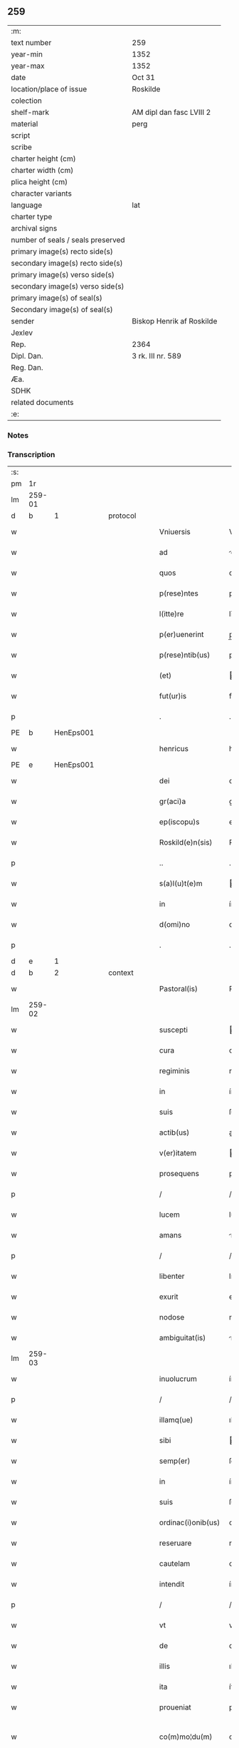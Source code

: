 ** 259

| :m:                               |                           |
| text number                       | 259                       |
| year-min                          | 1352                      |
| year-max                          | 1352                      |
| date                              | Oct 31                    |
| location/place of issue           | Roskilde                  |
| colection                         |                           |
| shelf-mark                        | AM dipl dan fasc LVIII 2  |
| material                          | perg                      |
| script                            |                           |
| scribe                            |                           |
| charter height (cm)               |                           |
| charter width (cm)                |                           |
| plica height (cm)                 |                           |
| character variants                |                           |
| language                          | lat                       |
| charter type                      |                           |
| archival signs                    |                           |
| number of seals / seals preserved |                           |
| primary image(s) recto side(s)    |                           |
| secondary image(s) recto side(s)  |                           |
| primary image(s) verso side(s)    |                           |
| secondary image(s) verso side(s)  |                           |
| primary image(s) of seal(s)       |                           |
| Secondary image(s) of seal(s)     |                           |
| sender                            | Biskop Henrik af Roskilde |
| Jexlev                            |                           |
| Rep.                              | 2364                      |
| Dipl. Dan.                        | 3 rk. III nr. 589         |
| Reg. Dan.                         |                           |
| Æa.                               |                           |
| SDHK                              |                           |
| related documents                 |                           |
| :e:                               |                           |

*** Notes


*** Transcription
| :s: |        |   |   |   |   |                    |              |   |   |   |   |     |   |   |   |               |          |          |  |    |    |    |    |
| pm  |     1r |   |   |   |   |                    |              |   |   |   |   |     |   |   |   |               |          |          |  |    |    |    |    |
| lm  | 259-01 |   |   |   |   |                    |              |   |   |   |   |     |   |   |   |               |          |          |  |    |    |    |    |
| d  |      b | 1  |   | protocol  |   |                    |              |   |   |   |   |     |   |   |   |               |          |          |  |    |    |    |    |
| w   |        |   |   |   |   | Vniuersis          | Vníuerſí    |   |   |   |   | lat |   |   |   |        259-01 | 1:protocol |          |  |    |    |    |    |
| w   |        |   |   |   |   | ad                 | d           |   |   |   |   | lat |   |   |   |        259-01 | 1:protocol |          |  |    |    |    |    |
| w   |        |   |   |   |   | quos               | quo         |   |   |   |   | lat |   |   |   |        259-01 | 1:protocol |          |  |    |    |    |    |
| w   |        |   |   |   |   | p(rese)ntes        | pn̅te        |   |   |   |   | lat |   |   |   |        259-01 | 1:protocol |          |  |    |    |    |    |
| w   |        |   |   |   |   | l(itte)re          | lr̅e          |   |   |   |   | lat |   |   |   |        259-01 | 1:protocol |          |  |    |    |    |    |
| w   |        |   |   |   |   | p(er)uenerint      | p̲uenerínt    |   |   |   |   | lat |   |   |   |        259-01 | 1:protocol |          |  |    |    |    |    |
| w   |        |   |   |   |   | p(rese)ntib(us)    | pn̅tíbꝫ       |   |   |   |   | lat |   |   |   |        259-01 | 1:protocol |          |  |    |    |    |    |
| w   |        |   |   |   |   | (et)               |             |   |   |   |   | lat |   |   |   |        259-01 | 1:protocol |          |  |    |    |    |    |
| w   |        |   |   |   |   | fut(ur)is          | futí       |   |   |   |   | lat |   |   |   |        259-01 | 1:protocol |          |  |    |    |    |    |
| p   |        |   |   |   |   | .                  | .            |   |   |   |   | lat |   |   |   |        259-01 | 1:protocol |          |  |    |    |    |    |
| PE  |      b | HenEps001  |   |   |   |                    |              |   |   |   |   |     |   |   |   |               |          |          |  |    |    |    |    |
| w   |        |   |   |   |   | henricus           | henrícu     |   |   |   |   | lat |   |   |   |        259-01 | 1:protocol |          |  |1085|    |    |    |
| PE  |      e | HenEps001  |   |   |   |                    |              |   |   |   |   |     |   |   |   |               |          |          |  |    |    |    |    |
| w   |        |   |   |   |   | dei                | deí          |   |   |   |   | lat |   |   |   |        259-01 | 1:protocol |          |  |    |    |    |    |
| w   |        |   |   |   |   | gr(aci)a           | gr̅a          |   |   |   |   | lat |   |   |   |        259-01 | 1:protocol |          |  |    |    |    |    |
| w   |        |   |   |   |   | ep(iscopu)s        | ep̅          |   |   |   |   | lat |   |   |   |        259-01 | 1:protocol |          |  |    |    |    |    |
| w   |        |   |   |   |   | Roskild(e)n(sis)   | Roſkıld̅     |   |   |   |   | lat |   |   |   |        259-01 | 1:protocol |          |  |    |    |    |    |
| p   |        |   |   |   |   | ..                 | ..           |   |   |   |   | lat |   |   |   |        259-01 | 1:protocol |          |  |    |    |    |    |
| w   |        |   |   |   |   | s(a)l(u)t(e)m      | l̅tm         |   |   |   |   | lat |   |   |   |        259-01 | 1:protocol |          |  |    |    |    |    |
| w   |        |   |   |   |   | in                 | ín           |   |   |   |   | lat |   |   |   |        259-01 | 1:protocol |          |  |    |    |    |    |
| w   |        |   |   |   |   | d(omi)no           | dn̅o          |   |   |   |   | lat |   |   |   |        259-01 | 1:protocol |          |  |    |    |    |    |
| p   |        |   |   |   |   | .                  | .            |   |   |   |   | lat |   |   |   |        259-01 | 1:protocol |          |  |    |    |    |    |
| d  |      e | 1  |   |   |   |                    |              |   |   |   |   |     |   |   |   |               |          |          |  |    |    |    |    |
| d  |      b | 2  |   | context  |   |                    |              |   |   |   |   |     |   |   |   |               |          |          |  |    |    |    |    |
| w   |        |   |   |   |   | Pastoral(is)       | Paﬅoꝛal̅      |   |   |   |   | lat |   |   |   |        259-01 | 2:context |          |  |    |    |    |    |
| lm  | 259-02 |   |   |   |   |                    |              |   |   |   |   |     |   |   |   |               |          |          |  |    |    |    |    |
| w   |        |   |   |   |   | suscepti           | uſceptí     |   |   |   |   | lat |   |   |   |        259-02 | 2:context |          |  |    |    |    |    |
| w   |        |   |   |   |   | cura               | cura         |   |   |   |   | lat |   |   |   |        259-02 | 2:context |          |  |    |    |    |    |
| w   |        |   |   |   |   | regiminis          | regímíní    |   |   |   |   | lat |   |   |   |        259-02 | 2:context |          |  |    |    |    |    |
| w   |        |   |   |   |   | in                 | ín           |   |   |   |   | lat |   |   |   |        259-02 | 2:context |          |  |    |    |    |    |
| w   |        |   |   |   |   | suis               | ſuí         |   |   |   |   | lat |   |   |   |        259-02 | 2:context |          |  |    |    |    |    |
| w   |        |   |   |   |   | actib(us)          | aıbꝫ        |   |   |   |   | lat |   |   |   |        259-02 | 2:context |          |  |    |    |    |    |
| w   |        |   |   |   |   | v(er)itatem        | ıtatem      |   |   |   |   | lat |   |   |   |        259-02 | 2:context |          |  |    |    |    |    |
| w   |        |   |   |   |   | prosequens         | pꝛoſequen   |   |   |   |   | lat |   |   |   |        259-02 | 2:context |          |  |    |    |    |    |
| p   |        |   |   |   |   | /                  | /            |   |   |   |   | lat |   |   |   |        259-02 | 2:context |          |  |    |    |    |    |
| w   |        |   |   |   |   | lucem              | lucem        |   |   |   |   | lat |   |   |   |        259-02 | 2:context |          |  |    |    |    |    |
| w   |        |   |   |   |   | amans              | man        |   |   |   |   | lat |   |   |   |        259-02 | 2:context |          |  |    |    |    |    |
| p   |        |   |   |   |   | /                  | /            |   |   |   |   | lat |   |   |   |        259-02 | 2:context |          |  |    |    |    |    |
| w   |        |   |   |   |   | libenter           | lıbenter     |   |   |   |   | lat |   |   |   |        259-02 | 2:context |          |  |    |    |    |    |
| w   |        |   |   |   |   | exurit             | exurít       |   |   |   |   | lat |   |   |   |        259-02 | 2:context |          |  |    |    |    |    |
| w   |        |   |   |   |   | nodose             | nodoſe       |   |   |   |   | lat |   |   |   |        259-02 | 2:context |          |  |    |    |    |    |
| w   |        |   |   |   |   | ambiguitat(is)     | mbíguítatꝭ  |   |   |   |   | lat |   |   |   |        259-02 | 2:context |          |  |    |    |    |    |
| lm  | 259-03 |   |   |   |   |                    |              |   |   |   |   |     |   |   |   |               |          |          |  |    |    |    |    |
| w   |        |   |   |   |   | inuolucrum         | ínuolucrum   |   |   |   |   | lat |   |   |   |        259-03 | 2:context |          |  |    |    |    |    |
| p   |        |   |   |   |   | /                  | /            |   |   |   |   | lat |   |   |   |        259-03 | 2:context |          |  |    |    |    |    |
| w   |        |   |   |   |   | illamq(ue)         | ıllamqꝫ      |   |   |   |   | lat |   |   |   |        259-03 | 2:context |          |  |    |    |    |    |
| w   |        |   |   |   |   | sibi               | íbí         |   |   |   |   | lat |   |   |   |        259-03 | 2:context |          |  |    |    |    |    |
| w   |        |   |   |   |   | semp(er)           | ſemp̲         |   |   |   |   | lat |   |   |   |        259-03 | 2:context |          |  |    |    |    |    |
| w   |        |   |   |   |   | in                 | ín           |   |   |   |   | lat |   |   |   |        259-03 | 2:context |          |  |    |    |    |    |
| w   |        |   |   |   |   | suis               | ſuí         |   |   |   |   | lat |   |   |   |        259-03 | 2:context |          |  |    |    |    |    |
| w   |        |   |   |   |   | ordinac(i)onib(us) | oꝛdínac̅onıbꝫ |   |   |   |   | lat |   |   |   |        259-03 | 2:context |          |  |    |    |    |    |
| w   |        |   |   |   |   | reseruare          | reſeruare    |   |   |   |   | lat |   |   |   |        259-03 | 2:context |          |  |    |    |    |    |
| w   |        |   |   |   |   | cautelam           | cautelam     |   |   |   |   | lat |   |   |   |        259-03 | 2:context |          |  |    |    |    |    |
| w   |        |   |   |   |   | intendit           | íntendít     |   |   |   |   | lat |   |   |   |        259-03 | 2:context |          |  |    |    |    |    |
| p   |        |   |   |   |   | /                  | /            |   |   |   |   | lat |   |   |   |        259-03 | 2:context |          |  |    |    |    |    |
| w   |        |   |   |   |   | vt                 | vt           |   |   |   |   | lat |   |   |   |        259-03 | 2:context |          |  |    |    |    |    |
| w   |        |   |   |   |   | de                 | de           |   |   |   |   | lat |   |   |   |        259-03 | 2:context |          |  |    |    |    |    |
| w   |        |   |   |   |   | illis              | ıllí        |   |   |   |   | lat |   |   |   |        259-03 | 2:context |          |  |    |    |    |    |
| w   |        |   |   |   |   | ita                | íta          |   |   |   |   | lat |   |   |   |        259-03 | 2:context |          |  |    |    |    |    |
| w   |        |   |   |   |   | proueniat          | pꝛoueníat    |   |   |   |   | lat |   |   |   |        259-03 | 2:context |          |  |    |    |    |    |
| w   |        |   |   |   |   | co(m)mo¦du(m)      | co̅mo¦du̅      |   |   |   |   | lat |   |   |   | 259-03—259-04 | 2:context |          |  |    |    |    |    |
| w   |        |   |   |   |   | q(uod)             | ꝙ            |   |   |   |   | lat |   |   |   |        259-04 | 2:context |          |  |    |    |    |    |
| w   |        |   |   |   |   | aliis              | líí        |   |   |   |   | lat |   |   |   |        259-04 | 2:context |          |  |    |    |    |    |
| w   |        |   |   |   |   | no(n)              | no̅           |   |   |   |   | lat |   |   |   |        259-04 | 2:context |          |  |    |    |    |    |
| w   |        |   |   |   |   | i(m)mineat         | ı̅míneat      |   |   |   |   | lat |   |   |   |        259-04 | 2:context |          |  |    |    |    |    |
| w   |        |   |   |   |   | detrimentum        | detrımentum  |   |   |   |   | lat |   |   |   |        259-04 | 2:context |          |  |    |    |    |    |
| p   |        |   |   |   |   | .                  | .            |   |   |   |   | lat |   |   |   |        259-04 | 2:context |          |  |    |    |    |    |
| w   |        |   |   |   |   | Sane               | ane         |   |   |   |   | lat |   |   |   |        259-04 | 2:context |          |  |    |    |    |    |
| w   |        |   |   |   |   | fuit               | fuít         |   |   |   |   | lat |   |   |   |        259-04 | 2:context |          |  |    |    |    |    |
| w   |        |   |   |   |   | iam                | íam          |   |   |   |   | lat |   |   |   |        259-04 | 2:context |          |  |    |    |    |    |
| w   |        |   |   |   |   | diuci(us)          | díucıꝰ       |   |   |   |   | lat |   |   |   |        259-04 | 2:context |          |  |    |    |    |    |
| w   |        |   |   |   |   | ab                 | ab           |   |   |   |   | lat |   |   |   |        259-04 | 2:context |          |  |    |    |    |    |
| w   |        |   |   |   |   | aliquib(us)        | alıquíbꝫ     |   |   |   |   | lat |   |   |   |        259-04 | 2:context |          |  |    |    |    |    |
| w   |        |   |   |   |   | hinc               | hínc         |   |   |   |   | lat |   |   |   |        259-04 | 2:context |          |  |    |    |    |    |
| w   |        |   |   |   |   | inde               | índe         |   |   |   |   | lat |   |   |   |        259-04 | 2:context |          |  |    |    |    |    |
| w   |        |   |   |   |   | sup(er)            | ſup̲          |   |   |   |   | lat |   |   |   |        259-04 | 2:context |          |  |    |    |    |    |
| w   |        |   |   |   |   | collac(i)o(n)e     | collac̅oe     |   |   |   |   | lat |   |   |   |        259-04 | 2:context |          |  |    |    |    |    |
| w   |        |   |   |   |   | cano(n)ica         | cano̅ıca      |   |   |   |   | lat |   |   |   |        259-04 | 2:context |          |  |    |    |    |    |
| w   |        |   |   |   |   | altaris            | ltarı      |   |   |   |   | lat |   |   |   |        259-04 | 2:context |          |  |    |    |    |    |
| w   |        |   |   |   |   | b(ea)tor(um)       | b̅toꝝ         |   |   |   |   | lat |   |   |   |        259-04 | 2:context |          |  |    |    |    |    |
| lm  | 259-05 |   |   |   |   |                    |              |   |   |   |   |     |   |   |   |               |          |          |  |    |    |    |    |
| w   |        |   |   |   |   | Iohannis           | Iohanní     |   |   |   |   | lat |   |   |   |        259-05 | 2:context |          |  |    |    |    |    |
| w   |        |   |   |   |   | ewangeliste        | ewangelíﬅe   |   |   |   |   | lat |   |   |   |        259-05 | 2:context |          |  |    |    |    |    |
| w   |        |   |   |   |   | (et)               |             |   |   |   |   | lat |   |   |   |        259-05 | 2:context |          |  |    |    |    |    |
| w   |        |   |   |   |   | b(e)n(e)d(i)c(t)i  | bn̅dc̅ı        |   |   |   |   | lat |   |   |   |        259-05 | 2:context |          |  |    |    |    |    |
| w   |        |   |   |   |   | confessoris        | confeſſoꝛí  |   |   |   |   | lat |   |   |   |        259-05 | 2:context |          |  |    |    |    |    |
| w   |        |   |   |   |   | in                 | ín           |   |   |   |   | lat |   |   |   |        259-05 | 2:context |          |  |    |    |    |    |
| w   |        |   |   |   |   | eccl(es)ia         | eccl̅ıa       |   |   |   |   | lat |   |   |   |        259-05 | 2:context |          |  |    |    |    |    |
| w   |        |   |   |   |   | n(ost)ra           | nr̅a          |   |   |   |   | lat |   |   |   |        259-05 | 2:context |          |  |    |    |    |    |
| w   |        |   |   |   |   | Roskilden(si)      | Roſkılde̅    |   |   |   |   | lat |   |   |   |        259-05 | 2:context |          |  |    |    |    |    |
| p   |        |   |   |   |   | .                  | .            |   |   |   |   | lat |   |   |   |        259-05 | 2:context |          |  |    |    |    |    |
| w   |        |   |   |   |   | alt(er)catum       | altcatu    |   |   |   |   | lat |   |   |   |        259-05 | 2:context |          |  |    |    |    |    |
| p   |        |   |   |   |   | .                  | .            |   |   |   |   | lat |   |   |   |        259-05 | 2:context |          |  |    |    |    |    |
| w   |        |   |   |   |   | an                 | n           |   |   |   |   | lat |   |   |   |        259-05 | 2:context |          |  |    |    |    |    |
| w   |        |   |   |   |   | ad                 | ad           |   |   |   |   | lat |   |   |   |        259-05 | 2:context |          |  |    |    |    |    |
| w   |        |   |   |   |   | iuris              | íurí        |   |   |   |   | lat |   |   |   |        259-05 | 2:context |          |  |    |    |    |    |
| w   |        |   |   |   |   | collatorem         | collatoꝛem   |   |   |   |   | lat |   |   |   |        259-05 | 2:context |          |  |    |    |    |    |
| p   |        |   |   |   |   | /                  | /            |   |   |   |   | lat |   |   |   |        259-05 | 2:context |          |  |    |    |    |    |
| w   |        |   |   |   |   | loci               | locí         |   |   |   |   | lat |   |   |   |        259-05 | 2:context |          |  |    |    |    |    |
| w   |        |   |   |   |   | videlicet          | vıdelícet    |   |   |   |   | lat |   |   |   |        259-05 | 2:context |          |  |    |    |    |    |
| lm  | 259-06 |   |   |   |   |                    |              |   |   |   |   |     |   |   |   |               |          |          |  |    |    |    |    |
| w   |        |   |   |   |   | ordinariu(m)       | oꝛdínarıu̅    |   |   |   |   | lat |   |   |   |        259-06 | 2:context |          |  |    |    |    |    |
| w   |        |   |   |   |   | iure               | íure         |   |   |   |   | lat |   |   |   |        259-06 | 2:context |          |  |    |    |    |    |
| w   |        |   |   |   |   | co(m)muni          | co̅muní       |   |   |   |   | lat |   |   |   |        259-06 | 2:context |          |  |    |    |    |    |
| p   |        |   |   |   |   | .                  | .            |   |   |   |   | lat |   |   |   |        259-06 | 2:context |          |  |    |    |    |    |
| w   |        |   |   |   |   | an                 | n           |   |   |   |   | lat |   |   |   |        259-06 | 2:context |          |  |    |    |    |    |
| w   |        |   |   |   |   | ad                 | d           |   |   |   |   | lat |   |   |   |        259-06 | 2:context |          |  |    |    |    |    |
| w   |        |   |   |   |   | d(omi)n(u)m        | dn̅m          |   |   |   |   | lat |   |   |   |        259-06 | 2:context |          |  |    |    |    |    |
| w   |        |   |   |   |   | decanu(m)          | decanu̅       |   |   |   |   | lat |   |   |   |        259-06 | 2:context |          |  |    |    |    |    |
| PL  |      b |   |   |   |   |                    |              |   |   |   |   |     |   |   |   |               |          |          |  |    |    |    |    |
| w   |        |   |   |   |   | Roskild(e)n(sis)   | Roſkıld̅     |   |   |   |   | lat |   |   |   |        259-06 | 2:context |          |  |    |    |1123|    |
| PL  |      e |   |   |   |   |                    |              |   |   |   |   |     |   |   |   |               |          |          |  |    |    |    |    |
| p   |        |   |   |   |   | .                  | .            |   |   |   |   | lat |   |   |   |        259-06 | 2:context |          |  |    |    |    |    |
| w   |        |   |   |   |   | eccl(es)ie         | eccl̅ıe       |   |   |   |   | lat |   |   |   |        259-06 | 2:context |          |  |    |    |    |    |
| w   |        |   |   |   |   | n(ost)re           | nr̅e          |   |   |   |   | lat |   |   |   |        259-06 | 2:context |          |  |    |    |    |    |
| p   |        |   |   |   |   | /                  | /            |   |   |   |   | lat |   |   |   |        259-06 | 2:context |          |  |    |    |    |    |
| w   |        |   |   |   |   | gr(aci)a           | gr̅a          |   |   |   |   | lat |   |   |   |        259-06 | 2:context |          |  |    |    |    |    |
| p   |        |   |   |   |   | /                  | /            |   |   |   |   | lat |   |   |   |        259-06 | 2:context |          |  |    |    |    |    |
| w   |        |   |   |   |   | consuetudine       | conſuetudíne |   |   |   |   | lat |   |   |   |        259-06 | 2:context |          |  |    |    |    |    |
| p   |        |   |   |   |   | /                  | /            |   |   |   |   | lat |   |   |   |        259-06 | 2:context |          |  |    |    |    |    |
| w   |        |   |   |   |   | vel                | vel          |   |   |   |   | lat |   |   |   |        259-06 | 2:context |          |  |    |    |    |    |
| w   |        |   |   |   |   | priuilegio         | pꝛíuílegío   |   |   |   |   | lat |   |   |   |        259-06 | 2:context |          |  |    |    |    |    |
| w   |        |   |   |   |   | sp(eci)ali         | ſp̅alí        |   |   |   |   | lat |   |   |   |        259-06 | 2:context |          |  |    |    |    |    |
| w   |        |   |   |   |   | p(er)tineret       | p̲tíneret     |   |   |   |   | lat |   |   |   |        259-06 | 2:context |          |  |    |    |    |    |
| lm  | 259-07 |   |   |   |   |                    |              |   |   |   |   |     |   |   |   |               |          |          |  |    |    |    |    |
| w   |        |   |   |   |   | nos                | o          |   |   |   |   | lat |   |   |   |        259-07 | 2:context |          |  |    |    |    |    |
| w   |        |   |   |   |   | igit(ur)           | ıgıt        |   |   |   |   | lat |   |   |   |        259-07 | 2:context |          |  |    |    |    |    |
| w   |        |   |   |   |   | ad                 | ad           |   |   |   |   | lat |   |   |   |        259-07 | 2:context |          |  |    |    |    |    |
| w   |        |   |   |   |   | onus               | onu         |   |   |   |   | lat |   |   |   |        259-07 | 2:context |          |  |    |    |    |    |
| w   |        |   |   |   |   | pastoralis         | paﬅoꝛalí    |   |   |   |   | lat |   |   |   |        259-07 | 2:context |          |  |    |    |    |    |
| w   |        |   |   |   |   | s(er)uitutis       | uítutí     |   |   |   |   | lat |   |   |   |        259-07 | 2:context |          |  |    |    |    |    |
| w   |        |   |   |   |   | sup(er)na          | ſup̲na        |   |   |   |   | lat |   |   |   |        259-07 | 2:context |          |  |    |    |    |    |
| w   |        |   |   |   |   | disposic(i)o(n)e   | dıſpoſíc̅oe   |   |   |   |   | lat |   |   |   |        259-07 | 2:context |          |  |    |    |    |    |
| w   |        |   |   |   |   | vocati             | vocatí       |   |   |   |   | lat |   |   |   |        259-07 | 2:context |          |  |    |    |    |    |
| p   |        |   |   |   |   | /                  | /            |   |   |   |   | lat |   |   |   |        259-07 | 2:context |          |  |    |    |    |    |
| w   |        |   |   |   |   | ambiguitates       | mbıguítate |   |   |   |   | lat |   |   |   |        259-07 | 2:context |          |  |    |    |    |    |
| p   |        |   |   |   |   | /                  | /            |   |   |   |   | lat |   |   |   |        259-07 | 2:context |          |  |    |    |    |    |
| w   |        |   |   |   |   | ex                 | ex           |   |   |   |   | lat |   |   |   |        259-07 | 2:context |          |  |    |    |    |    |
| w   |        |   |   |   |   | quib(us)           | quíbꝫ        |   |   |   |   | lat |   |   |   |        259-07 | 2:context |          |  |    |    |    |    |
| w   |        |   |   |   |   | possent            | poſſent      |   |   |   |   | lat |   |   |   |        259-07 | 2:context |          |  |    |    |    |    |
| w   |        |   |   |   |   | eccl(es)ie         | eccl̅ıe       |   |   |   |   | lat |   |   |   |        259-07 | 2:context |          |  |    |    |    |    |
| w   |        |   |   |   |   | da(m)pnosa         | da̅pnoſa      |   |   |   |   | lat |   |   |   |        259-07 | 2:context |          |  |    |    |    |    |
| w   |        |   |   |   |   | p(ro)uenire        | ꝓueníre      |   |   |   |   | lat |   |   |   |        259-07 | 2:context |          |  |    |    |    |    |
| lm  | 259-08 |   |   |   |   |                    |              |   |   |   |   |     |   |   |   |               |          |          |  |    |    |    |    |
| w   |        |   |   |   |   | dispendia          | dıſpendía    |   |   |   |   | lat |   |   |   |        259-08 | 2:context |          |  |    |    |    |    |
| p   |        |   |   |   |   | /                  | /            |   |   |   |   | lat |   |   |   |        259-08 | 2:context |          |  |    |    |    |    |
| w   |        |   |   |   |   | tolle(re)          | tolle       |   |   |   |   | lat |   |   |   |        259-08 | 2:context |          |  |    |    |    |    |
| w   |        |   |   |   |   | cupientes          | cupíente    |   |   |   |   | lat |   |   |   |        259-08 | 2:context |          |  |    |    |    |    |
| p   |        |   |   |   |   | .                  | .            |   |   |   |   | lat |   |   |   |        259-08 | 2:context |          |  |    |    |    |    |
| w   |        |   |   |   |   | atq(ue)            | atqꝫ         |   |   |   |   | lat |   |   |   |        259-08 | 2:context |          |  |    |    |    |    |
| w   |        |   |   |   |   | concertac(i)oni    | concertac̅oní |   |   |   |   | lat |   |   |   |        259-08 | 2:context |          |  |    |    |    |    |
| w   |        |   |   |   |   | antique            | antíque      |   |   |   |   | lat |   |   |   |        259-08 | 2:context |          |  |    |    |    |    |
| w   |        |   |   |   |   | finem              | fínem        |   |   |   |   | lat |   |   |   |        259-08 | 2:context |          |  |    |    |    |    |
| w   |        |   |   |   |   | debitu(m)          | debıtu̅       |   |   |   |   | lat |   |   |   |        259-08 | 2:context |          |  |    |    |    |    |
| w   |        |   |   |   |   | imponentes         | ímponente   |   |   |   |   | lat |   |   |   |        259-08 | 2:context |          |  |    |    |    |    |
| p   |        |   |   |   |   | .                  | .            |   |   |   |   | lat |   |   |   |        259-08 | 2:context |          |  |    |    |    |    |
| w   |        |   |   |   |   | accedente          | ccedente    |   |   |   |   | lat |   |   |   |        259-08 | 2:context |          |  |    |    |    |    |
| w   |        |   |   |   |   | ad                 | ad           |   |   |   |   | lat |   |   |   |        259-08 | 2:context |          |  |    |    |    |    |
| w   |        |   |   |   |   | hoc                | hoc          |   |   |   |   | lat |   |   |   |        259-08 | 2:context |          |  |    |    |    |    |
| w   |        |   |   |   |   | vnanimi            | vnanímí      |   |   |   |   | lat |   |   |   |        259-08 | 2:context |          |  |    |    |    |    |
| w   |        |   |   |   |   | (con)sensu         | ꝯſenſu       |   |   |   |   | lat |   |   |   |        259-08 | 2:context |          |  |    |    |    |    |
| lm  | 259-09 |   |   |   |   |                    |              |   |   |   |   |     |   |   |   |               |          |          |  |    |    |    |    |
| w   |        |   |   |   |   | cap(itu)li         | capl̅ı        |   |   |   |   | lat |   |   |   |        259-09 | 2:context |          |  |    |    |    |    |
| w   |        |   |   |   |   | n(ost)ri           | nr̅ı          |   |   |   |   | lat |   |   |   |        259-09 | 2:context |          |  |    |    |    |    |
| PL  |      b |   |   |   |   |                    |              |   |   |   |   |     |   |   |   |               |          |          |  |    |    |    |    |
| w   |        |   |   |   |   | roskild(e)n(sis)   | roſkıld̅     |   |   |   |   | lat |   |   |   |        259-09 | 2:context |          |  |    |    |1124|    |
| PL  |      e |   |   |   |   |                    |              |   |   |   |   |     |   |   |   |               |          |          |  |    |    |    |    |
| p   |        |   |   |   |   | /                  | /            |   |   |   |   | lat |   |   |   |        259-09 | 2:context |          |  |    |    |    |    |
| w   |        |   |   |   |   | nob(is)            | nob̅          |   |   |   |   | lat |   |   |   |        259-09 | 2:context |          |  |    |    |    |    |
| w   |        |   |   |   |   | sup(er)            | ſup̲          |   |   |   |   | lat |   |   |   |        259-09 | 2:context |          |  |    |    |    |    |
| w   |        |   |   |   |   | hoc                | hoc          |   |   |   |   | lat |   |   |   |        259-09 | 2:context |          |  |    |    |    |    |
| w   |        |   |   |   |   | pl(ur)imu(m)       | pl̅ımu̅        |   |   |   |   | lat |   |   |   |        259-09 | 2:context |          |  |    |    |    |    |
| w   |        |   |   |   |   | supplicantis       | ſulícantí  |   |   |   |   | lat |   |   |   |        259-09 | 2:context |          |  |    |    |    |    |
| p   |        |   |   |   |   | .                  | .            |   |   |   |   | lat |   |   |   |        259-09 | 2:context |          |  |    |    |    |    |
| w   |        |   |   |   |   | exnu(n)c           | exnu̅c        |   |   |   |   | lat |   |   |   |        259-09 | 2:context |          |  |    |    |    |    |
| w   |        |   |   |   |   | (et)               |             |   |   |   |   | lat |   |   |   |        259-09 | 2:context |          |  |    |    |    |    |
| w   |        |   |   |   |   | inp(er)petuu(m)    | ín̲etuu̅      |   |   |   |   | lat |   |   |   |        259-09 | 2:context |          |  |    |    |    |    |
| p   |        |   |   |   |   | /                  | /            |   |   |   |   | lat |   |   |   |        259-09 | 2:context |          |  |    |    |    |    |
| w   |        |   |   |   |   | collac(i)onem      | collac̅onem   |   |   |   |   | lat |   |   |   |        259-09 | 2:context |          |  |    |    |    |    |
| p   |        |   |   |   |   | /                  | /            |   |   |   |   | lat |   |   |   |        259-09 | 2:context |          |  |    |    |    |    |
| w   |        |   |   |   |   | prouisione(m)      | pꝛouíſíone̅   |   |   |   |   | lat |   |   |   |        259-09 | 2:context |          |  |    |    |    |    |
| p   |        |   |   |   |   | .                  | .            |   |   |   |   | lat |   |   |   |        259-09 | 2:context |          |  |    |    |    |    |
| w   |        |   |   |   |   | seu                | ſeu          |   |   |   |   | lat |   |   |   |        259-09 | 2:context |          |  |    |    |    |    |
| w   |        |   |   |   |   | canonicam          | canonícam    |   |   |   |   | lat |   |   |   |        259-09 | 2:context |          |  |    |    |    |    |
| w   |        |   |   |   |   | in¦stituc(i)o(n)em | ín¦ﬅıtuc̅oem  |   |   |   |   | lat |   |   |   | 259-09—259-10 | 2:context |          |  |    |    |    |    |
| w   |        |   |   |   |   | altaris            | ltarı      |   |   |   |   | lat |   |   |   |        259-10 | 2:context |          |  |    |    |    |    |
| w   |        |   |   |   |   | sup(ra)d(i)c(t)i   | ſupᷓdc̅ı       |   |   |   |   | lat |   |   |   |        259-10 | 2:context |          |  |    |    |    |    |
| p   |        |   |   |   |   | /                  | /            |   |   |   |   | lat |   |   |   |        259-10 | 2:context |          |  |    |    |    |    |
| w   |        |   |   |   |   | ad                 | ad           |   |   |   |   | lat |   |   |   |        259-10 | 2:context |          |  |    |    |    |    |
| w   |        |   |   |   |   | d(omi)n(u)m        | dn̅m          |   |   |   |   | lat |   |   |   |        259-10 | 2:context |          |  |    |    |    |    |
| w   |        |   |   |   |   | decanu(m)          | decanu̅       |   |   |   |   | lat |   |   |   |        259-10 | 2:context |          |  |    |    |    |    |
| w   |        |   |   |   |   | eccl(es)ie         | eccl̅ıe       |   |   |   |   | lat |   |   |   |        259-10 | 2:context |          |  |    |    |    |    |
| w   |        |   |   |   |   | n(ost)re           | nr̅e          |   |   |   |   | lat |   |   |   |        259-10 | 2:context |          |  |    |    |    |    |
| w   |        |   |   |   |   | p(re)d(i)c(t)e     | p̅dc̅e         |   |   |   |   | lat |   |   |   |        259-10 | 2:context |          |  |    |    |    |    |
| p   |        |   |   |   |   | /                  | /            |   |   |   |   | lat |   |   |   |        259-10 | 2:context |          |  |    |    |    |    |
| w   |        |   |   |   |   | qui                | quí          |   |   |   |   | lat |   |   |   |        259-10 | 2:context |          |  |    |    |    |    |
| w   |        |   |   |   |   | nu(n)c             | nu̅c          |   |   |   |   | lat |   |   |   |        259-10 | 2:context |          |  |    |    |    |    |
| w   |        |   |   |   |   | est                | eﬅ           |   |   |   |   | lat |   |   |   |        259-10 | 2:context |          |  |    |    |    |    |
| p   |        |   |   |   |   | /                  | /            |   |   |   |   | lat |   |   |   |        259-10 | 2:context |          |  |    |    |    |    |
| w   |        |   |   |   |   | (et)               |             |   |   |   |   | lat |   |   |   |        259-10 | 2:context |          |  |    |    |    |    |
| w   |        |   |   |   |   | ad                 | ad           |   |   |   |   | lat |   |   |   |        259-10 | 2:context |          |  |    |    |    |    |
| w   |        |   |   |   |   | cet(er)os          | ceto       |   |   |   |   | lat |   |   |   |        259-10 | 2:context |          |  |    |    |    |    |
| w   |        |   |   |   |   | suos               | ſuo         |   |   |   |   | lat |   |   |   |        259-10 | 2:context |          |  |    |    |    |    |
| w   |        |   |   |   |   | successores        | ſucceſſoꝛe  |   |   |   |   | lat |   |   |   |        259-10 | 2:context |          |  |    |    |    |    |
| w   |        |   |   |   |   | cano(n)ice         | cano̅ıce      |   |   |   |   | lat |   |   |   |        259-10 | 2:context |          |  |    |    |    |    |
| w   |        |   |   |   |   | int(ra)ntes        | íntᷓnte      |   |   |   |   | lat |   |   |   |        259-10 | 2:context |          |  |    |    |    |    |
| p   |        |   |   |   |   | /                  | /            |   |   |   |   | lat |   |   |   |        259-10 | 2:context |          |  |    |    |    |    |
| w   |        |   |   |   |   |                    |              |   |   |   |   | lat |   |   |   |        259-10 |          |          |  |    |    |    |    |
| lm  | 259-11 |   |   |   |   |                    |              |   |   |   |   |     |   |   |   |               |          |          |  |    |    |    |    |
| w   |        |   |   |   |   | dec(er)nim(us)     | decnímꝰ     |   |   |   |   | lat |   |   |   |        259-11 | 2:context |          |  |    |    |    |    |
| w   |        |   |   |   |   | decetero           | decetero     |   |   |   |   | lat |   |   |   |        259-11 | 2:context |          |  |    |    |    |    |
| w   |        |   |   |   |   | p(er)tinere        | p̲tínere      |   |   |   |   | lat |   |   |   |        259-11 | 2:context |          |  |    |    |    |    |
| p   |        |   |   |   |   | /                  | /            |   |   |   |   | lat |   |   |   |        259-11 | 2:context |          |  |    |    |    |    |
| w   |        |   |   |   |   | auctoritate(m)     | uoꝛıtate̅   |   |   |   |   | lat |   |   |   |        259-11 | 2:context |          |  |    |    |    |    |
| w   |        |   |   |   |   | sibi               | íbí         |   |   |   |   | lat |   |   |   |        259-11 | 2:context |          |  |    |    |    |    |
| w   |        |   |   |   |   | conferentes        | conferente  |   |   |   |   | lat |   |   |   |        259-11 | 2:context |          |  |    |    |    |    |
| w   |        |   |   |   |   | collac(i)o(n)em    | collac̅oem    |   |   |   |   | lat |   |   |   |        259-11 | 2:context |          |  |    |    |    |    |
| p   |        |   |   |   |   | .                  | .            |   |   |   |   | lat |   |   |   |        259-11 | 2:context |          |  |    |    |    |    |
| w   |        |   |   |   |   | p(ro)uisione(m)    | ꝓuıſíone̅     |   |   |   |   | lat |   |   |   |        259-11 | 2:context |          |  |    |    |    |    |
| p   |        |   |   |   |   | /                  | /            |   |   |   |   | lat |   |   |   |        259-11 | 2:context |          |  |    |    |    |    |
| w   |        |   |   |   |   | seu                | ſeu          |   |   |   |   | lat |   |   |   |        259-11 | 2:context |          |  |    |    |    |    |
| w   |        |   |   |   |   | instituc(i)o(n)em  | ínﬅítuc̅oem   |   |   |   |   | lat |   |   |   |        259-11 | 2:context |          |  |    |    |    |    |
| w   |        |   |   |   |   | p(re)d(i)c(t)as    | pdc̅a       |   |   |   |   | lat |   |   |   |        259-11 | 2:context |          |  |    |    |    |    |
| p   |        |   |   |   |   | /                  | /            |   |   |   |   | lat |   |   |   |        259-11 | 2:context |          |  |    |    |    |    |
| w   |        |   |   |   |   | p(er)petuis        | ̲etuí       |   |   |   |   | lat |   |   |   |        259-11 | 2:context |          |  |    |    |    |    |
| w   |        |   |   |   |   | t(em)p(or)ib(us)   | tp̲ıbꝫ        |   |   |   |   | lat |   |   |   |        259-11 | 2:context |          |  |    |    |    |    |
| lm  | 259-12 |   |   |   |   |                    |              |   |   |   |   |     |   |   |   |               |          |          |  |    |    |    |    |
| w   |        |   |   |   |   | faciendi           | facıendí     |   |   |   |   | lat |   |   |   |        259-12 | 2:context |          |  |    |    |    |    |
| p   |        |   |   |   |   | /                  | /            |   |   |   |   | lat |   |   |   |        259-12 | 2:context |          |  |    |    |    |    |
| w   |        |   |   |   |   | (et)               |             |   |   |   |   | lat |   |   |   |        259-12 | 2:context |          |  |    |    |    |    |
| w   |        |   |   |   |   | de                 | de           |   |   |   |   | lat |   |   |   |        259-12 | 2:context |          |  |    |    |    |    |
| w   |        |   |   |   |   | d(i)c(t)o          | dc̅o          |   |   |   |   | lat |   |   |   |        259-12 | 2:context |          |  |    |    |    |    |
| w   |        |   |   |   |   | altari             | altarí       |   |   |   |   | lat |   |   |   |        259-12 | 2:context |          |  |    |    |    |    |
| w   |        |   |   |   |   | cano(n)ice         | cano̅ıce      |   |   |   |   | lat |   |   |   |        259-12 | 2:context |          |  |    |    |    |    |
| w   |        |   |   |   |   | prouidendi         | pꝛouídendí   |   |   |   |   | lat |   |   |   |        259-12 | 2:context |          |  |    |    |    |    |
| p   |        |   |   |   |   | .                  | .            |   |   |   |   | lat |   |   |   |        259-12 | 2:context |          |  |    |    |    |    |
| d  |      e | 2  |   |   |   |                    |              |   |   |   |   |     |   |   |   |               |          |          |  |    |    |    |    |
| d  |      b | 3  |   | eschatocol  |   |                    |              |   |   |   |   |     |   |   |   |               |          |          |  |    |    |    |    |
| w   |        |   |   |   |   | In                 | In           |   |   |   |   | lat |   |   |   |        259-12 | 3:eschatocol |          |  |    |    |    |    |
| w   |        |   |   |   |   | cui(us)            | cuıꝰ         |   |   |   |   | lat |   |   |   |        259-12 | 3:eschatocol |          |  |    |    |    |    |
| w   |        |   |   |   |   | rei                | ʀeí          |   |   |   |   | lat |   |   |   |        259-12 | 3:eschatocol |          |  |    |    |    |    |
| w   |        |   |   |   |   | testimoniu(m)      | teﬅímoníu̅    |   |   |   |   | lat |   |   |   |        259-12 | 3:eschatocol |          |  |    |    |    |    |
| w   |        |   |   |   |   | sigillu(m)         | ſıgıllu̅      |   |   |   |   | lat |   |   |   |        259-12 | 3:eschatocol |          |  |    |    |    |    |
| w   |        |   |   |   |   | n(ost)r(u)m        | nr̅m          |   |   |   |   | lat |   |   |   |        259-12 | 3:eschatocol |          |  |    |    |    |    |
| w   |        |   |   |   |   | vna                | vna          |   |   |   |   | lat |   |   |   |        259-12 | 3:eschatocol |          |  |    |    |    |    |
| w   |        |   |   |   |   | cu(m)              | cu̅           |   |   |   |   | lat |   |   |   |        259-12 | 3:eschatocol |          |  |    |    |    |    |
| w   |        |   |   |   |   | sigillo            | ſıgíllo      |   |   |   |   | lat |   |   |   |        259-12 | 3:eschatocol |          |  |    |    |    |    |
| w   |        |   |   |   |   | cap(itu)li         | capl̅ı        |   |   |   |   | lat |   |   |   |        259-12 | 3:eschatocol |          |  |    |    |    |    |
| w   |        |   |   |   |   | n(ost)ri           | nr̅ı          |   |   |   |   | lat |   |   |   |        259-12 | 3:eschatocol |          |  |    |    |    |    |
| w   |        |   |   |   |   | p(re)dicti         | p̅díí        |   |   |   |   | lat |   |   |   |        259-12 | 3:eschatocol |          |  |    |    |    |    |
| lm  | 259-13 |   |   |   |   |                    |              |   |   |   |   |     |   |   |   |               |          |          |  |    |    |    |    |
| w   |        |   |   |   |   | p(rese)ntibus      | pn̅tıbu      |   |   |   |   | lat |   |   |   |        259-13 | 3:eschatocol |          |  |    |    |    |    |
| w   |        |   |   |   |   | est                | eﬅ           |   |   |   |   | lat |   |   |   |        259-13 | 3:eschatocol |          |  |    |    |    |    |
| w   |        |   |   |   |   | appensu(m)         | aenſu̅       |   |   |   |   | lat |   |   |   |        259-13 | 3:eschatocol |          |  |    |    |    |    |
| p   |        |   |   |   |   | .                  | .            |   |   |   |   | lat |   |   |   |        259-13 | 3:eschatocol |          |  |    |    |    |    |
| w   |        |   |   |   |   | Datu(m)            | Datu̅         |   |   |   |   | lat |   |   |   |        259-13 | 3:eschatocol |          |  |    |    |    |    |
| PL  |      b |   |   |   |   |                    |              |   |   |   |   |     |   |   |   |               |          |          |  |    |    |    |    |
| w   |        |   |   |   |   | Roskild(is)        | Roſkíl      |   |   |   |   | lat |   |   |   |        259-13 | 3:eschatocol |          |  |    |    |1125|    |
| PL  |      e |   |   |   |   |                    |              |   |   |   |   |     |   |   |   |               |          |          |  |    |    |    |    |
| w   |        |   |   |   |   | anno               | nno         |   |   |   |   | lat |   |   |   |        259-13 | 3:eschatocol |          |  |    |    |    |    |
| w   |        |   |   |   |   | d(omi)ni           | dn̅ı          |   |   |   |   | lat |   |   |   |        259-13 | 3:eschatocol |          |  |    |    |    |    |
| n   |        |   |   |   |   | mͦ                  | ͦ            |   |   |   |   | lat |   |   |   |        259-13 | 3:eschatocol |          |  |    |    |    |    |
| p   |        |   |   |   |   | .                  | .            |   |   |   |   | lat |   |   |   |        259-13 | 3:eschatocol |          |  |    |    |    |    |
| n   |        |   |   |   |   | cccͦ                | ccͦc          |   |   |   |   | lat |   |   |   |        259-13 | 3:eschatocol |          |  |    |    |    |    |
| w   |        |   |   |   |   | q(ui)nq(ua)gesimo  | qnqᷓgeſímo   |   |   |   |   | lat |   |   |   |        259-13 | 3:eschatocol |          |  |    |    |    |    |
| w   |        |   |   |   |   | s(ecund)o          | o           |   |   |   |   | lat |   |   |   |        259-13 | 3:eschatocol |          |  |    |    |    |    |
| w   |        |   |   |   |   | in                 | ín           |   |   |   |   | lat |   |   |   |        259-13 | 3:eschatocol |          |  |    |    |    |    |
| w   |        |   |   |   |   | vigilia            | vígílía      |   |   |   |   | lat |   |   |   |        259-13 | 3:eschatocol |          |  |    |    |    |    |
| w   |        |   |   |   |   | o(mn)i(u)m         | oı̅          |   |   |   |   | lat |   |   |   |        259-13 | 3:eschatocol |          |  |    |    |    |    |
| w   |        |   |   |   |   | s(an)c(t)or(um)    | c̅oꝝ         |   |   |   |   | lat |   |   |   |        259-13 | 3:eschatocol |          |  |    |    |    |    |
| d  |      e | 3  |   |   |   |                    |              |   |   |   |   |     |   |   |   |               |          |          |  |    |    |    |    |
| :e: |        |   |   |   |   |                    |              |   |   |   |   |     |   |   |   |               |          |          |  |    |    |    |    |